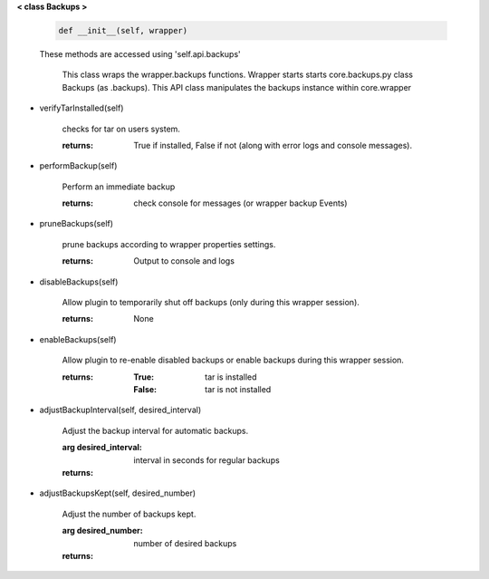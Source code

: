 
**< class Backups >**


    .. code:: python

        def __init__(self, wrapper)

    ..

    These methods are accessed using 'self.api.backups'

     This class wraps the wrapper.backups functions.  Wrapper starts
     starts core.backups.py class Backups (as .backups).  This API
     class manipulates the backups instance within core.wrapper

    

-  verifyTarInstalled(self)

        checks for tar on users system.

        :returns: True if installed, False if not (along with error logs
         and console messages).

        

-  performBackup(self)

        Perform an immediate backup

        :returns: check console for messages (or wrapper backup Events)

        

-  pruneBackups(self)

        prune backups according to wrapper properties settings.

        :returns: Output to console and logs

        

-  disableBackups(self)

        Allow plugin to temporarily shut off backups (only during
        this wrapper session).

        :returns: None

        

-  enableBackups(self)

        Allow plugin to re-enable disabled backups or enable backups
        during this wrapper session.

        :returns:
            :True: tar is installed
            :False: tar is not installed

        

-  adjustBackupInterval(self, desired_interval)

        Adjust the backup interval for automatic backups.

        :arg desired_interval: interval in seconds for regular backups

        :returns:

        

-  adjustBackupsKept(self, desired_number)

        Adjust the number of backups kept.

        :arg desired_number: number of desired backups

        :returns:

        
